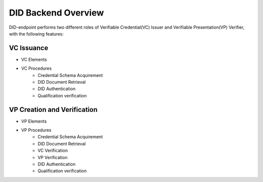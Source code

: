 DID Backend Overview
==============================

DID-endpoint performs two different roles of Verifiable Credential(VC) Issuer and Verifiable Presentation(VP) Verifier, with the following features:

VC Issuance
++++++++++++++++++++++++++++++
* VC Elements
* VC Procedures
        * Credential Schema Acquirement
        * DID Document Retrieval
        * DID Authentication
        * Qualification verification


VP Creation and Verification
++++++++++++++++++++++++++++++
* VP Elements
* VP Procedures
        * Credential Schema Acquirement
        * DID Document Retrieval
        * VC Verification
        * VP Verification
        * DID Authentication
        * Qualification verification
